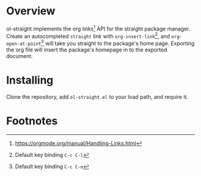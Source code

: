 * Overview

ol-straight implements the org links[fn:1] API for the straight package manager.  Create an autocompleted =straight= link with =org-insert-link=[fn:2], and =org-open-at-point=[fn:3] will take you straight to the package's home page.  Exporting the org file will insert the package's homepage in to the exported document.

* Installing

Clone the repository, add =ol-straight.el= to your load path, and require it.

* Footnotes

[fn:1] [[https://orgmode.org/manual/Handling-Links.html]]

[fn:2] Default key binding =C-c C-l=

[fn:3] Default key binding =C-c C-o=
